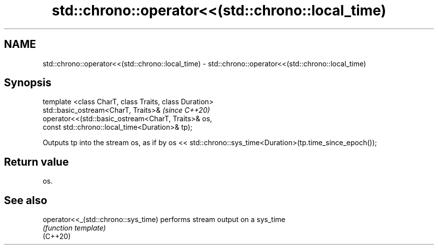 .TH std::chrono::operator<<(std::chrono::local_time) 3 "2020.03.24" "http://cppreference.com" "C++ Standard Libary"
.SH NAME
std::chrono::operator<<(std::chrono::local_time) \- std::chrono::operator<<(std::chrono::local_time)

.SH Synopsis

  template <class CharT, class Traits, class Duration>
  std::basic_ostream<CharT, Traits>&                    \fI(since C++20)\fP
  operator<<(std::basic_ostream<CharT, Traits>& os,
  const std::chrono::local_time<Duration>& tp);

  Outputs tp into the stream os, as if by os << std::chrono::sys_time<Duration>(tp.time_since_epoch());

.SH Return value

  os.

.SH See also



  operator<<_(std::chrono::sys_time) performs stream output on a sys_time
                                     \fI(function template)\fP
  (C++20)




